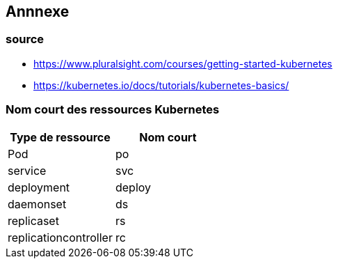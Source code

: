 == Annnexe
=== source   

* https://www.pluralsight.com/courses/getting-started-kubernetes
* https://kubernetes.io/docs/tutorials/kubernetes-basics/


=== Nom court des ressources Kubernetes

[%header,cols=2*]
|===
|Type de ressource 
|Nom court 

|Pod
|po

|service
|svc

|deployment
|deploy

|daemonset
|ds

|replicaset
|rs

|replicationcontroller
|rc

|===
